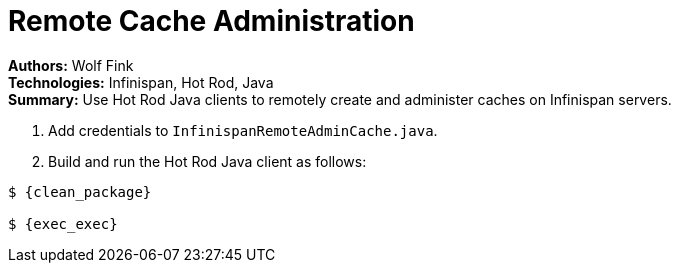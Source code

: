 = Remote Cache Administration

**Authors:** Wolf Fink +
**Technologies:** Infinispan, Hot Rod, Java +
**Summary:** Use Hot Rod Java clients to remotely create and administer caches
on Infinispan servers.

. Add credentials to `InfinispanRemoteAdminCache.java`.
. Build and run the Hot Rod Java client as follows:

----
$ {clean_package}

$ {exec_exec}
----
